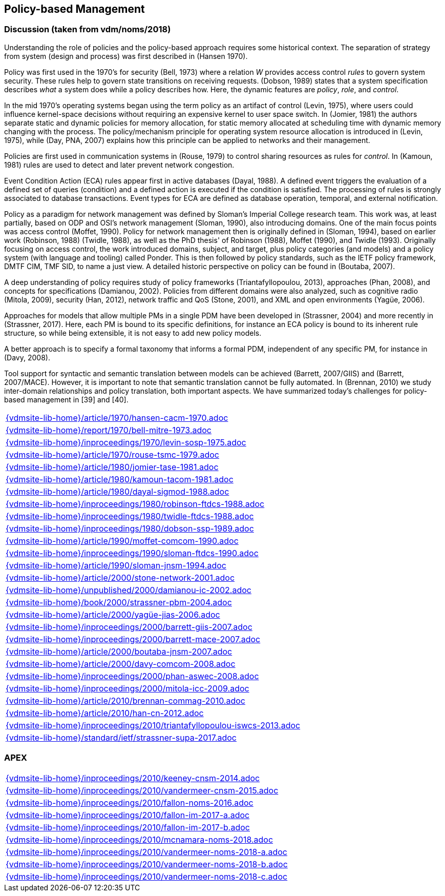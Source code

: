 == Policy-based Management

=== Discussion (taken from vdm/noms/2018)

Understanding the role of policies and the policy-based approach requires some historical context.
The separation of strategy from system (design and process) was first described in (Hansen 1970).

Policy was first used in the 1970’s for security (Bell, 1973) where a relation _W_ provides access control _rules_ to govern system security.
These rules help to govern state transitions on receiving requests.
(Dobson, 1989) states that a system specification describes _what_ a system does while a policy describes how.
Here, the dynamic features are _policy_, _role_, and _control_.

In the mid 1970’s operating systems began using the term policy as an artifact of control (Levin, 1975), where users could influence kernel-space decisions without requiring an expensive kernel to user space switch.
In (Jomier, 1981) the authors separate static and dynamic policies for memory allocation, for static memory allocated at scheduling time with dynamic memory changing with the process.
The policy/mechanism principle for operating system resource allocation is introduced in (Levin, 1975), while (Day, PNA, 2007) explains how this principle can be applied to networks and their management.

Policies are first used in communication systems in (Rouse, 1979) to control sharing resources as rules for _control_.
In (Kamoun, 1981) rules are used to detect and later prevent network congestion.

Event Condition Action (ECA) rules appear first in active databases (Dayal, 1988).
A defined event triggers the evaluation of a defined set of queries (condition) and a defined action is executed if the condition is satisfied.
The processing of rules is strongly associated to database transactions.
Event types for ECA are defined as database operation, temporal, and external notification.

Policy as a paradigm for network management was defined by Sloman's Imperial College research team.
This work was, at least partially, based on ODP and OSI's network management (Sloman, 1990), also introducing domains.
One of the main focus points was access control (Moffet, 1990).
Policy for network management then is originally defined in (Sloman, 1994), based on earlier work (Robinson, 1988) (Twidle, 1988), as well as the PhD thesis' of Robinson (1988), Moffet (1990), and Twidle (1993).
Originally focusing on access control, the work introduced domains, subject, and target, plus policy categories (and models) and a policy system (with language and tooling) called Ponder.
This is then followed by policy standards, such as the IETF policy framework, DMTF CIM, TMF SID, to name a just view.
A detailed historic perspective on policy can be found in (Boutaba, 2007).

A deep understanding of policy requires study of policy frameworks (Triantafyllopoulou, 2013), approaches (Phan, 2008), and concepts for specifications (Damianou, 2002).
Policies from different domains were also analyzed, such as cognitive radio (Mitola, 2009), security (Han, 2012), network traffic and QoS (Stone, 2001), and XML and open environments (Yagüe, 2006).

Approaches for models that allow multiple PMs in a single PDM have been developed in (Strassner, 2004) and more recently in (Strassner, 2017).
Here, each PM is bound to its specific definitions, for instance an ECA policy is bound to its inherent rule structure, so while being extensible, it is not easy to add new policy models.

A better approach is to specify a formal taxonomy that informs a formal PDM, independent of any specific PM, for instance in (Davy, 2008).

Tool support for syntactic and semantic translation between models can be achieved (Barrett, 2007/GIIS) and (Barrett, 2007/MACE).
However, it is important to note that semantic translation cannot be fully automated.
In (Brennan, 2010) we study inter-domain relationships and policy translation, both important aspects.
We have summarized today’s challenges for policy-based management in [39] and [40].


[cols="a", grid=rows, frame=none, %autowidth.stretch]
|===
|include::{vdmsite-lib-home}/article/1970/hansen-cacm-1970.adoc[]
|include::{vdmsite-lib-home}/report/1970/bell-mitre-1973.adoc[]
|include::{vdmsite-lib-home}/inproceedings/1970/levin-sosp-1975.adoc[]
|include::{vdmsite-lib-home}/article/1970/rouse-tsmc-1979.adoc[]
|include::{vdmsite-lib-home}/article/1980/jomier-tase-1981.adoc[]
|include::{vdmsite-lib-home}/article/1980/kamoun-tacom-1981.adoc[]
|include::{vdmsite-lib-home}/article/1980/dayal-sigmod-1988.adoc[]
|include::{vdmsite-lib-home}/inproceedings/1980/robinson-ftdcs-1988.adoc[]
|include::{vdmsite-lib-home}/inproceedings/1980/twidle-ftdcs-1988.adoc[]
|include::{vdmsite-lib-home}/inproceedings/1980/dobson-ssp-1989.adoc[]
|include::{vdmsite-lib-home}/article/1990/moffet-comcom-1990.adoc[]
|include::{vdmsite-lib-home}/inproceedings/1990/sloman-ftdcs-1990.adoc[]
|include::{vdmsite-lib-home}/article/1990/sloman-jnsm-1994.adoc[]
|include::{vdmsite-lib-home}/article/2000/stone-network-2001.adoc[]
|include::{vdmsite-lib-home}/unpublished/2000/damianou-ic-2002.adoc[]
|include::{vdmsite-lib-home}/book/2000/strassner-pbm-2004.adoc[]
|include::{vdmsite-lib-home}/article/2000/yagüe-jias-2006.adoc[]
|include::{vdmsite-lib-home}/inproceedings/2000/barrett-giis-2007.adoc[]
|include::{vdmsite-lib-home}/inproceedings/2000/barrett-mace-2007.adoc[]
|include::{vdmsite-lib-home}/article/2000/boutaba-jnsm-2007.adoc[]
|include::{vdmsite-lib-home}/article/2000/davy-comcom-2008.adoc[]
|include::{vdmsite-lib-home}/inproceedings/2000/phan-aswec-2008.adoc[]
|include::{vdmsite-lib-home}/inproceedings/2000/mitola-icc-2009.adoc[]
|include::{vdmsite-lib-home}/article/2010/brennan-commag-2010.adoc[]
|include::{vdmsite-lib-home}/article/2010/han-cn-2012.adoc[]
|include::{vdmsite-lib-home}/inproceedings/2010/triantafyllopoulou-iswcs-2013.adoc[]
|include::{vdmsite-lib-home}/standard/ietf/strassner-supa-2017.adoc[]
|===


=== APEX

[cols="a", grid=rows, frame=none, %autowidth.stretch]
|===
|include::{vdmsite-lib-home}/inproceedings/2010/keeney-cnsm-2014.adoc[]
|include::{vdmsite-lib-home}/inproceedings/2010/vandermeer-cnsm-2015.adoc[]
|include::{vdmsite-lib-home}/inproceedings/2010/fallon-noms-2016.adoc[]
|include::{vdmsite-lib-home}/inproceedings/2010/fallon-im-2017-a.adoc[]
|include::{vdmsite-lib-home}/inproceedings/2010/fallon-im-2017-b.adoc[]
|include::{vdmsite-lib-home}/inproceedings/2010/mcnamara-noms-2018.adoc[]
|include::{vdmsite-lib-home}/inproceedings/2010/vandermeer-noms-2018-a.adoc[]
|include::{vdmsite-lib-home}/inproceedings/2010/vandermeer-noms-2018-b.adoc[]
|include::{vdmsite-lib-home}/inproceedings/2010/vandermeer-noms-2018-c.adoc[]
|===


